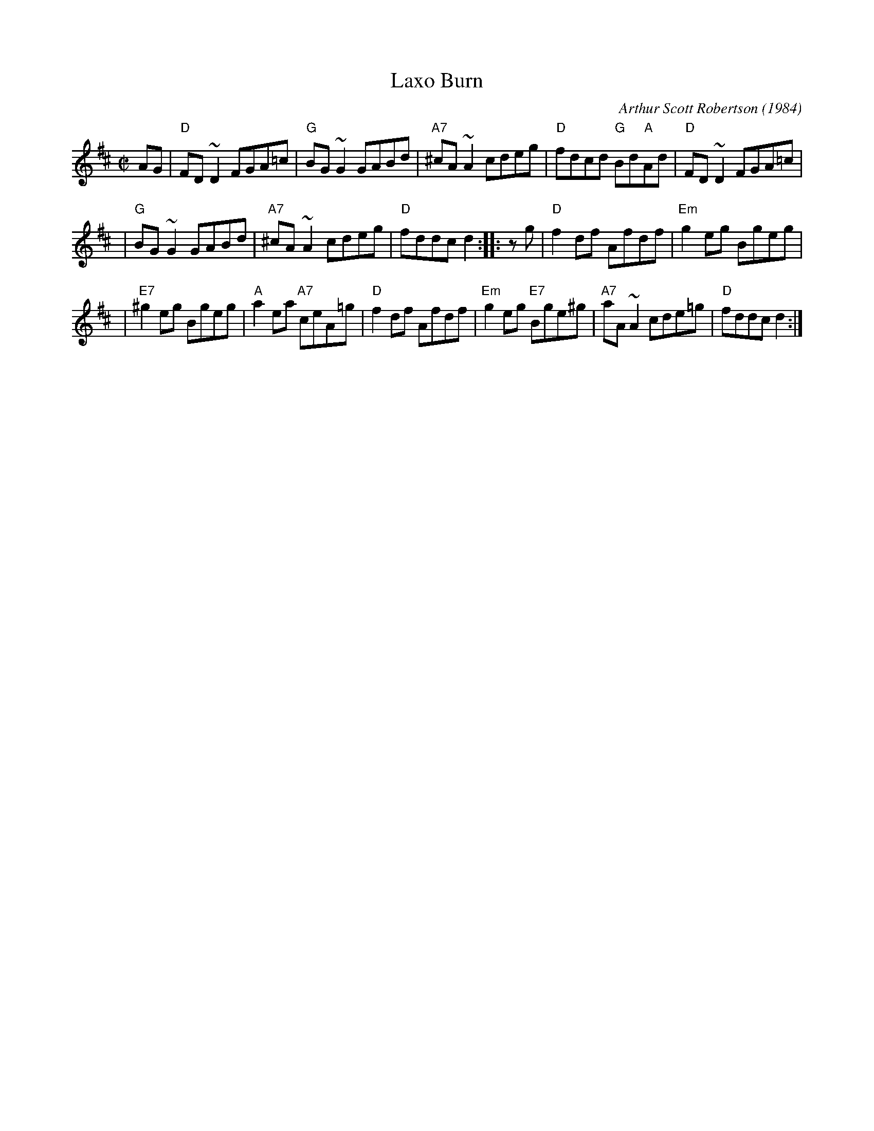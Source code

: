 X: 1
T: Laxo Burn
C: Arthur Scott Robertson (1984)
M: C|
L: 1/8
Z: 2002 John Chambers <jc:trillian.mit.edu> from handwritten MS (by Barbara McOwen?)
B: BSFC Session Tune Book 2016 p.p.33
B: BSFC Tune Book XXXII-3
K: D
AG |\
"D"FD~D2 FGA=c | "G"BG~G2 GABd | "A7"^cA~A2 cdeg | "D"fdcd "G"Bd"A"Ad | "D"FD~D2 FGA=c |
| "G"BG~G2 GABd | "A7"^cA~A2 cdeg | "D"fddc d2 :: zg | "D"f2df Afdf | "Em"g2eg Bgeg |
| "E7"^g2eg Bgeg | "A"a2ea "A7"ceA=g | "D"f2df Afdf | "Em"g2eg "E7"Bge^g | "A7"aA~A2 cde=g | "D"fddc d2 :|
